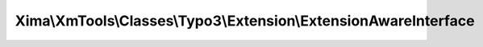 -----------------------------------------------------------------
Xima\\XmTools\\Classes\\Typo3\\Extension\\ExtensionAwareInterface
-----------------------------------------------------------------

.. php:namespace: Xima\\XmTools\\Classes\\Typo3\\Extension

.. php:interface:: ExtensionAwareInterface
